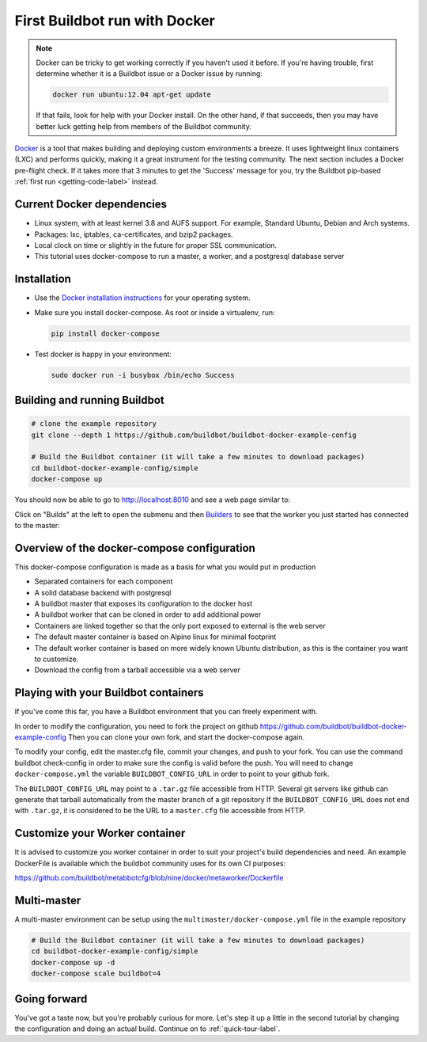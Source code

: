 .. _first-run-docker-label:

==============================
First Buildbot run with Docker
==============================

.. note::

    Docker can be tricky to get working correctly if you haven't used it before.
    If you're having trouble, first determine whether it is a Buildbot issue or a Docker issue by running:

    .. code-block:: bash

      docker run ubuntu:12.04 apt-get update

    If that fails, look for help with your Docker install.
    On the other hand, if that succeeds, then you may have better luck getting help from members of the Buildbot community.


Docker_ is a tool that makes building and deploying custom environments a breeze.
It uses lightweight linux containers (LXC) and performs quickly, making it a great instrument for the testing community.
The next section includes a Docker pre-flight check.
If it takes more that 3 minutes to get the 'Success' message for you, try the Buildbot pip-based :ref:`first run <getting-code-label>` instead.

.. _Docker: https://www.docker.com

Current Docker dependencies
---------------------------

* Linux system, with at least kernel 3.8 and AUFS support.
  For example, Standard Ubuntu, Debian and Arch systems.
* Packages: lxc, iptables, ca-certificates, and bzip2 packages.
* Local clock on time or slightly in the future for proper SSL communication.
* This tutorial uses docker-compose to run a master, a worker, and a postgresql database server

Installation
------------

* Use the `Docker installation instructions <https://docs.docker.com/engine/installation/>`_ for your operating system.

* Make sure you install docker-compose.
  As root or inside a virtualenv, run:

  .. code-block:: bash

    pip install docker-compose

* Test docker is happy in your environment:

  .. code-block:: bash

    sudo docker run -i busybox /bin/echo Success

Building and running Buildbot
-----------------------------

.. code-block:: bash

  # clone the example repository
  git clone --depth 1 https://github.com/buildbot/buildbot-docker-example-config

  # Build the Buildbot container (it will take a few minutes to download packages)
  cd buildbot-docker-example-config/simple
  docker-compose up


You should now be able to go to http://localhost:8010 and see a web page similar to:

.. image:: _images/index.png
   :alt: index page

Click on "Builds" at the left to open the submenu and then `Builders <http://localhost:8010/#/builders>`_ to see that the worker you just started has connected to the master:

.. image:: _images/builders.png
   :alt: builder runtests is active.


Overview of the docker-compose configuration
--------------------------------------------

This docker-compose configuration is made as a basis for what you would put in production

- Separated containers for each component
- A solid database backend with postgresql
- A buildbot master that exposes its configuration to the docker host
- A buildbot worker that can be cloned in order to add additional power
- Containers are linked together so that the only port exposed to external is the web server
- The default master container is based on Alpine linux for minimal footprint
- The default worker container is based on more widely known Ubuntu distribution, as this is the container you want to customize.
- Download the config from a tarball accessible via a web server

Playing with your Buildbot containers
-------------------------------------

If you've come this far, you have a Buildbot environment that you can freely experiment with.

In order to modify the configuration, you need to fork the project on github https://github.com/buildbot/buildbot-docker-example-config
Then you can clone your own fork, and start the docker-compose again.

To modify your config, edit the master.cfg file, commit your changes, and push to your fork.
You can use the command buildbot check-config in order to make sure the config is valid before the push.
You will need to change ``docker-compose.yml`` the variable ``BUILDBOT_CONFIG_URL`` in order to point to your github fork.

The ``BUILDBOT_CONFIG_URL`` may point to a ``.tar.gz`` file accessible from HTTP.
Several git servers like github can generate that tarball automatically from the master branch of a git repository
If the ``BUILDBOT_CONFIG_URL`` does not end with ``.tar.gz``, it is considered to be the URL to a ``master.cfg`` file accessible from HTTP.

Customize your Worker container
-------------------------------
It is advised to customize you worker container in order to suit your project's build dependencies and need.
An example DockerFile is available which the buildbot community uses for its own CI purposes:

https://github.com/buildbot/metabbotcfg/blob/nine/docker/metaworker/Dockerfile

Multi-master
------------
A multi-master environment can be setup using the ``multimaster/docker-compose.yml`` file in the example repository

.. code-block:: bash

  # Build the Buildbot container (it will take a few minutes to download packages)
  cd buildbot-docker-example-config/simple
  docker-compose up -d
  docker-compose scale buildbot=4

Going forward
-------------

You've got a taste now, but you're probably curious for more.
Let's step it up a little in the second tutorial by changing the configuration and doing an actual build.
Continue on to :ref:`quick-tour-label`.
